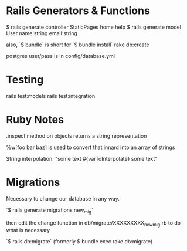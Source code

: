 * Rails Generators & Functions
$ rails generate controller StaticPages home help
$ rails generate model User name:string email:string

also, `$ bundle` is short for `$ bundle install`
rake db:create

postgres user/pass is in config/database.yml




* Testing
rails test:models
rails test:integration


* Ruby Notes
.inspect method on objects returns a string representation

%w[foo bar baz] is used to convert that innard into an array of strings

String interpolation: "some text #{varToInterpolate} some text"

* Migrations
Necessary to change our database in any way.

`$ rails generate migrations new_mig`

then edit the change function in db/migrate/XXXXXXXXX_new_mig.rb to do what is necessary 

`$ rails db:migrate` (formerly $ bundle exec rake db:migrate) 
